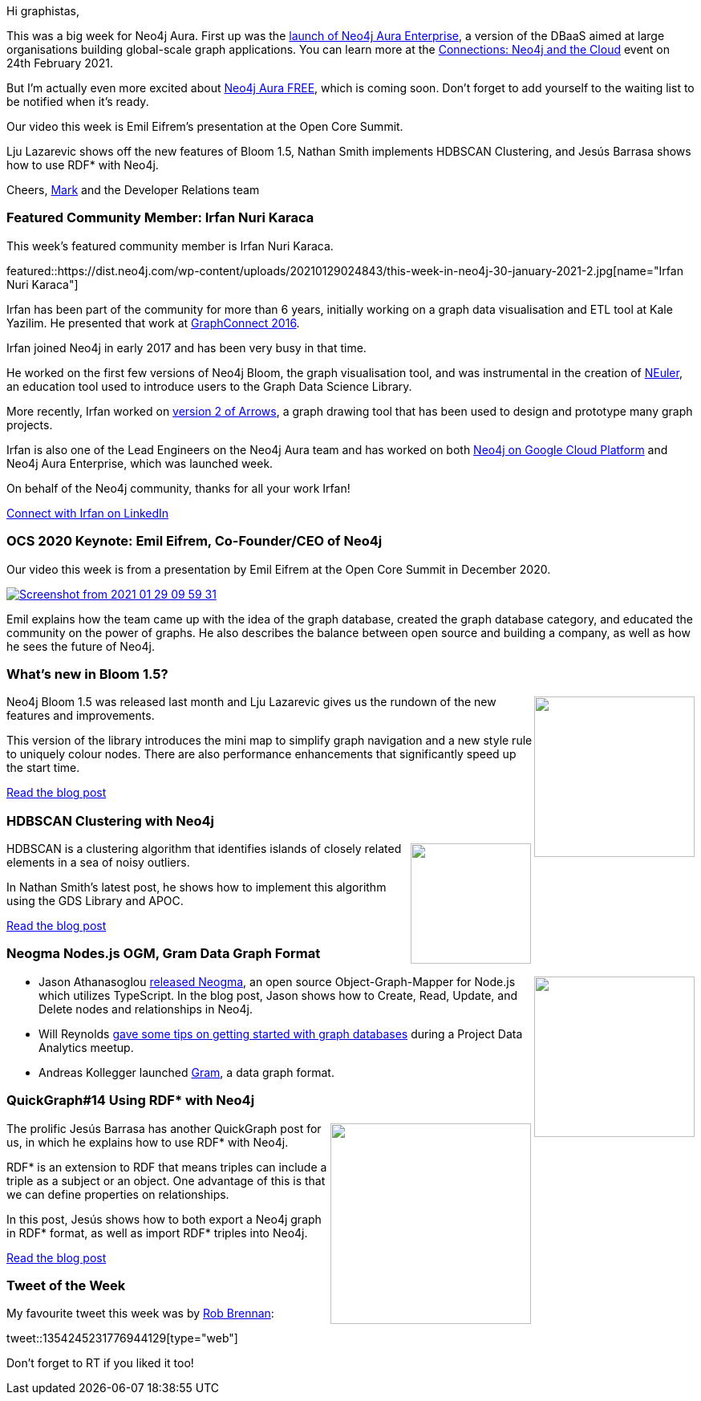﻿:linkattrs:
:type: "web"

////
[Keywords/Tags:]
<insert-tags-here>


[Meta Description:]



[Primary Image File Name:]
this-week-neo4j-21-dec-2019.jpg

[Primary Image Alt Text:]


[Headline:]
This Week in Neo4j - Graphs4Good Hackathon, Twitch Session, Cypher Projections, Go Driver,

[Body copy:]
////

Hi graphistas,

This was a big week for Neo4j Aura. First up was the https://neo4j.com/blog/neo4j-aura-enterprise-ga-release/[launch of Neo4j Aura Enterprise^], a version of the DBaaS aimed at large organisations building global-scale graph applications. 
You can learn more at the https://neo4j.com/connections/neo4j-and-the-cloud/[Connections: Neo4j and the Cloud^] event on 24th February 2021.


But I'm actually even more excited about https://neo4j.com/cloud/aura/free/[Neo4j Aura FREE^], which is coming soon. Don't forget to add yourself to the waiting list to be notified when it's ready. 

Our video this week is Emil Eifrem's presentation at the Open Core Summit. 

Lju Lazarevic shows off the new features of Bloom 1.5, Nathan Smith implements HDBSCAN Clustering, and Jesús Barrasa shows how to use RDF* with Neo4j.

Cheers,
https://twitter.com/markhneedham[Mark^] and the Developer Relations team


[[featured-community-member]]
=== Featured Community Member: Irfan Nuri Karaca

This week's featured community member is Irfan Nuri Karaca.

featured::https://dist.neo4j.com/wp-content/uploads/20210129024843/this-week-in-neo4j-30-january-2021-2.jpg[name="Irfan Nuri Karaca"]

Irfan has been part of the community for more than 6 years, initially working on a graph data visualisation and ETL tool at Kale Yazilim. He presented that work at https://www.youtube.com/watch?v=S2bgO4vctVU[GraphConnect 2016^]. 

Irfan joined Neo4j in early 2017 and has been very busy in that time. 

He worked on the first few versions of Neo4j Bloom, the graph visualisation tool, and was instrumental in the creation of https://neo4j.com/developer/graph-data-science/neuler-no-code-graph-algorithms/[NEuler^], an education tool used to introduce users to the Graph Data Science Library.

More recently, Irfan worked on https://medium.com/neo4j/drawing-graphs-with-arrows-app-ee5735caa04d[version 2 of Arrows^], a graph drawing tool that has been used to design and prototype many graph projects.

Irfan is also one of the Lead Engineers on the Neo4j Aura team and has worked on both https://neo4j.com/blog/announcing-neo4j-aura-on-google-cloud-platform/[Neo4j on Google Cloud Platform^] and Neo4j Aura Enterprise, which was launched week. 

On behalf of the Neo4j community, thanks for all your work Irfan!

https://www.linkedin.com/in/irfannuri/[Connect with Irfan on LinkedIn, role="medium button"]

[[features-1]]
=== OCS 2020 Keynote: Emil Eifrem, Co-Founder/CEO of Neo4j

Our video this week is from a presentation by Emil Eifrem at the Open Core Summit in December 2020. 

////
youtube::qnlybCMy7lo[type={type}]
////

image::https://dist.neo4j.com/wp-content/uploads/20210129015957/Screenshot-from-2021-01-29-09-59-31.png[link="https://www.coss.community/coss/ocs-2020-keynote-emil-eifrem-co-founder-ceo-of-neo4j-1c4m", window="_blank"]

Emil explains how the team came up with the idea of the graph database, created the graph database category, and educated the community on the power of graphs. He also describes the balance between open source and building a company, as well as how he sees the future of Neo4j.

[[features-2]]
=== What’s new in Bloom 1.5?

++++
<div style="float:right; padding: 2px	">
<img src="https://dist.neo4j.com/wp-content/uploads/20210129025814/0_ZtCeu_VYFyokUDdR-1.jpeg" width="200px"  />
</div>
++++

Neo4j Bloom 1.5 was released last month and Lju Lazarevic gives us the rundown of the new features and improvements. 

This version of the library introduces the mini map to simplify graph navigation and a new style rule to uniquely colour nodes. There are also performance enhancements that significantly speed up the start time.

https://medium.com/neo4j/whats-new-in-bloom-1-5-f425df37e32f[Read the blog post, role="medium button"]

[[features-3]]
=== HDBSCAN Clustering with Neo4j

++++
<div style="float:right; padding: 2px	">
<img src="https://dist.neo4j.com/wp-content/uploads/20210129063608/1_uwbwiAG3bnGGjhIIuVbHhw.png" width="150px"  />
</div>
++++

HDBSCAN is a clustering algorithm that identifies islands of closely related elements in a sea of noisy outliers.

In Nathan Smith's latest post, he shows how to implement this algorithm using the GDS Library and APOC.

https://towardsdatascience.com/hdbscan-clustering-with-neo4j-57e0cec57560[Read the blog post, role="medium button"]

[[features-4]]
=== Neogma Nodes.js OGM, Gram Data Graph Format

++++
<div style="float:right; padding: 2px	">
<img src="https://dist.neo4j.com/wp-content/uploads/20201002012844/noun_Book_1908773.png" width="200px"  />
</div>
++++

* Jason Athanasoglou https://medium.com/neo4j/using-neogma-to-build-a-type-safe-node-js-app-with-a-neo4j-graph-database-f289d79dbc52[released Neogma^], an open source Object-Graph-Mapper for Node.js which utilizes TypeScript. In the blog post, Jason shows how to Create, Read, Update, and Delete nodes and relationships in Neo4j.

* Will Reynolds https://twitter.com/pdacommunity/status/1355122180854579200[gave some tips on getting started with graph databases^] during a Project Data Analytics meetup.

* Andreas Kollegger launched https://medium.com/neo4j/gram-a-data-graph-format-a480a5d31a75[Gram^], a data graph format.



////

https://twitter.com/davidbates/status/1336187578601582594 
////

[[features-5]]
=== QuickGraph#14 Using RDF* with Neo4j

++++
<div style="float:right; padding: 2px; padding-left: 4px;">
<img src="https://dist.neo4j.com/wp-content/uploads/20210129030732/image-31-1.png" width=250px"  />
</div>
++++

The prolific Jesús Barrasa has another QuickGraph post for us, in which he explains how to use RDF* with Neo4j. 

RDF* is an extension to RDF that means triples can include a triple as a subject or an object. One advantage of this is that we can define properties on relationships. 

In this post, Jesús shows how to both export a Neo4j graph in RDF* format, as well as import RDF* triples into Neo4j. 

https://jbarrasa.com/2021/01/19/quickgraph14-using-rdf-with-neo4j/[Read the blog post, role="medium button"]

=== Tweet of the Week

My favourite tweet this week was by https://twitter.com/therobbrennan[Rob Brennan^]:

tweet::1354245231776944129[type={type}]

Don't forget to RT if you liked it too!


////

=== TWIN4j Featured Member Nominations

++++
<div style="float:right; padding: 2px	">
<img src="https://dist.neo4j.com/wp-content/uploads/20201002023837/noun_Knight_18620.png" width="150px"  />
</div>
++++

On a brief side note, we are looking for nominations for future featured community members. 

So if you know someone who's doing cool stuff with Neo4j, be it a colleague, a friend, or even yourself, please let me know by filling in the form below. If you provide your name, we'll make sure to mention you when we do the write-up.

https://docs.google.com/forms/d/e/1FAIpQLSe_eyWds17yMX35fFfAoIjMoXbGL9yGmCJk8JorCV1in7zJQQ/viewform[Send your nomination, role="medium button"]



* https://www.youtube.com/watch?t=90&v=1B1n38WmBm8&feature=youtu.be


* https://medium.com/neo4j/gram-a-data-graph-format-a480a5d31a75

* https://towardsdatascience.com/importing-csv-files-in-neo4j-f3553f1a76cf

* https://medium.com/neo4j/neodash-build-neo4j-dashboards-without-writing-any-front-end-code-7a132430ac50

* https://jbarrasa.com/2021/01/22/quickgraph15-analysing-the-structured-data-embedded-in-web-pages/

* https://towardsdatascience.com/finding-synergies-with-network-analysis-using-neo4j-to-identify-the-best-pok%C3%A9mon-teams-4ff89e791671

////
